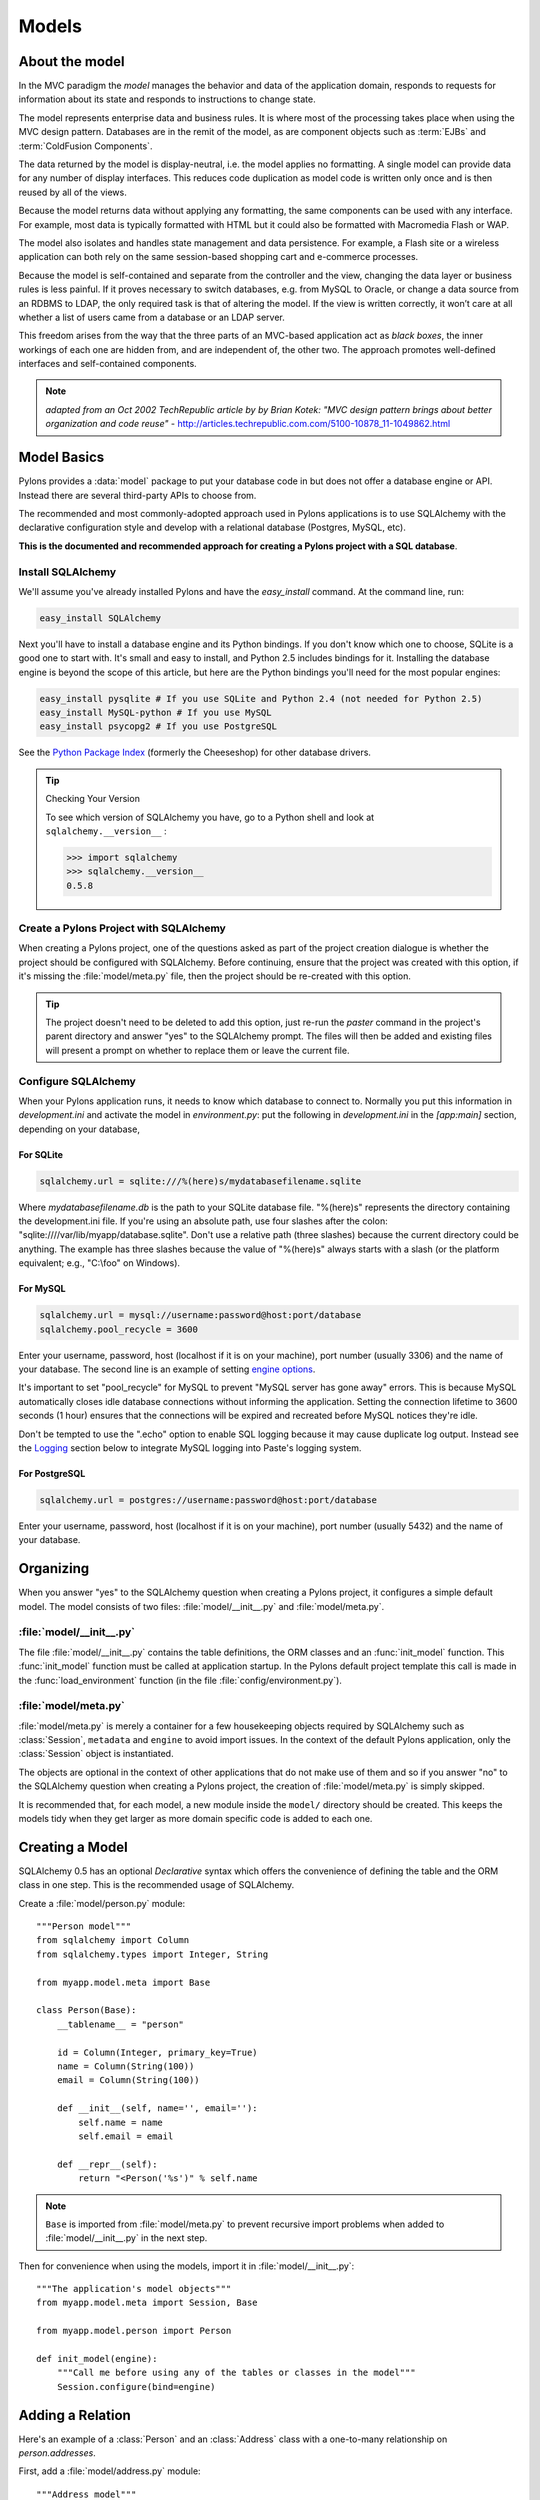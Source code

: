 .. _models:

======
Models
======

About the model
===============

.. image:: _static/pylon3.jpg
   :alt: 
   :align: left
   :height: 450px
   :width: 368px

In the MVC paradigm the *model* manages the behavior and data of the application domain, responds to requests for information about its state and responds to instructions to change state.

The model represents enterprise data and business rules. It is where most of the processing takes place when using the MVC design pattern. Databases are in the remit of the model, as are component objects such as :term:`EJBs` and :term:`ColdFusion Components`.

The data returned by the model is display-neutral, i.e. the model applies no formatting. A single model can provide data for any number of display interfaces. This reduces code duplication as model code is written only once and is then reused by all of the views.

Because the model returns data without applying any formatting, the same components can be used with any interface. For example, most data is typically formatted with HTML but it could also be formatted with Macromedia Flash or WAP.

The model also isolates and handles state management and data persistence. For example, a Flash site or a wireless application can both rely on the same session-based shopping cart and e-commerce processes.

Because the model is self-contained and separate from the controller and the view, changing the data layer or business rules is less painful. If it proves necessary to switch databases, e.g. from MySQL to Oracle, or change a data source from an RDBMS to LDAP, the only required task is that of altering the model. If the view is written correctly, it won’t care at all whether a list of users came from a database or an LDAP server.

This freedom arises from the way that the three parts of an MVC-based application act as `black boxes`, the inner workings of each one are hidden from, and are independent of, the other two. The approach promotes well-defined interfaces and self-contained components.

.. note:: *adapted from an Oct 2002 TechRepublic article by by Brian Kotek: "MVC design pattern brings about better organization and code reuse"* - http://articles.techrepublic.com.com/5100-10878_11-1049862.html

Model Basics
============

Pylons provides a :data:`model` package to put your database code in but does not offer a database engine or API.  Instead there are several third-party APIs to choose from.

The recommended and most commonly-adopted approach used in Pylons applications is to use SQLAlchemy with the declarative configuration style and develop with a relational database (Postgres, MySQL, etc). 

**This is the documented and recommended approach for creating a Pylons project with a SQL database**.

Install SQLAlchemy
------------------

We'll assume you've already installed Pylons and have the `easy_install` command. At the command line, run: 

.. code-block:: bash

    easy_install SQLAlchemy 


Next you'll have to install a database engine and its Python bindings. If you don't know which one to choose, SQLite is a good one to start with. It's small and easy to install, and Python 2.5 includes bindings for it. Installing the database engine is beyond the scope of this article, but here are the Python bindings you'll need for the most popular engines: 

.. code-block:: bash

    easy_install pysqlite # If you use SQLite and Python 2.4 (not needed for Python 2.5) 
    easy_install MySQL-python # If you use MySQL 
    easy_install psycopg2 # If you use PostgreSQL 


See the `Python Package Index <http://pypi.python.org/>`_ (formerly the Cheeseshop) for other database drivers. 

.. tip:: Checking Your Version

    To see which version of SQLAlchemy you have, go to a Python shell and look at ``sqlalchemy.__version__`` :
    
    .. code-block:: pycon

        >>> import sqlalchemy 
        >>> sqlalchemy.__version__ 
        0.5.8

Create a Pylons Project with SQLAlchemy
---------------------------------------

When creating a Pylons project, one of the questions asked as part of the project creation dialogue is whether the project should be configured with SQLAlchemy. Before continuing, ensure that the project was created with this option, if it's missing the :file:`model/meta.py` file, then the project should be re-created with this option.
    
.. tip::
    
    The project doesn't need to be deleted to add this option, just re-run
    the `paster` command in the project's parent directory and answer "yes"
    to the SQLAlchemy prompt. The files will then be added and existing
    files will present a prompt on whether to replace them or leave the
    current file.

Configure SQLAlchemy
--------------------

When your Pylons application runs, it needs to know which database to connect to. Normally you put this information in *development.ini* and activate the model in *environment.py*: put the following in *development.ini* in the `\[app:main\]` section, depending on your database, 

For SQLite 
^^^^^^^^^^


.. code-block:: ini

    sqlalchemy.url = sqlite:///%(here)s/mydatabasefilename.sqlite 


Where `mydatabasefilename.db` is the path to your SQLite database file. "%(here)s" represents the directory containing the development.ini file. If you're using an absolute path, use four slashes after the colon: "sqlite:////var/lib/myapp/database.sqlite". Don't use a relative path (three slashes) because the current directory could be anything. The example has three slashes because the value of "%(here)s" always starts with a slash (or the platform equivalent; e.g., "C:\\foo" on Windows). 

For MySQL 
^^^^^^^^^

.. code-block:: ini

    sqlalchemy.url = mysql://username:password@host:port/database 
    sqlalchemy.pool_recycle = 3600 

Enter your username, password, host (localhost if it is on your machine), port number (usually 3306) and the name of your database. The second line is an example of setting `engine options <http://www.sqlalchemy.org/docs/04/dbengine.html#dbengine_options>`_. 

It's important to set "pool_recycle" for MySQL to prevent "MySQL server has gone away" errors. This is because MySQL automatically closes idle database connections without informing the application. Setting the connection lifetime to 3600 seconds (1 hour) ensures that the connections will be expired and recreated before MySQL notices they're idle. 

Don't be tempted to use the ".echo" option to enable SQL logging because it may cause duplicate log output. Instead see the `Logging`_ section below to integrate MySQL logging into Paste's logging system. 

For PostgreSQL 
^^^^^^^^^^^^^^

.. code-block:: ini

    sqlalchemy.url = postgres://username:password@host:port/database 


Enter your username, password, host (localhost if it is on your machine), 
port number (usually 5432) and the name of your database. 


Organizing
==========

When you answer "yes" to the SQLAlchemy question when creating a Pylons
project, it configures a simple default model.  The model consists of two
files: :file:`model/__init__.py` and :file:`model/meta.py`.

:file:`model/__init__.py`
-------------------------
The file :file:`model/__init__.py` contains the table definitions, the ORM 
classes and an :func:`init_model` function. This :func:`init_model` function 
must be called at application startup. In the Pylons default project template
this call is made in the :func:`load_environment` function (in the file 
:file:`config/environment.py`).

:file:`model/meta.py`
---------------------
:file:`model/meta.py` is merely a container for a few housekeeping objects 
required by SQLAlchemy such as :class:`Session`, ``metadata`` and ``engine``
to avoid import issues. In the context of the default Pylons application, only
the :class:`Session` object is instantiated. 

The objects are optional in the context of other applications that do not make 
use of them and so if you answer "no" to the SQLAlchemy question when creating 
a Pylons project, the creation of :file:`model/meta.py` is simply skipped.

It is recommended that, for each model, a new module inside the ``model/``
directory should be created. This keeps the models tidy when they get 
larger as more domain specific code is added to each one.

Creating a Model
================

SQLAlchemy 0.5 has an optional `Declarative` syntax which offers the 
convenience of defining the table and the ORM class in one step. This
is the recommended usage of SQLAlchemy.

Create a :file:`model/person.py` module::

    """Person model"""
    from sqlalchemy import Column
    from sqlalchemy.types import Integer, String

    from myapp.model.meta import Base

    class Person(Base):
        __tablename__ = "person"

        id = Column(Integer, primary_key=True)
        name = Column(String(100))
        email = Column(String(100))
        
        def __init__(self, name='', email=''):
            self.name = name
            self.email = email
        
        def __repr__(self):
            return "<Person('%s')" % self.name

.. note::
    
    ``Base`` is imported from :file:`model/meta.py` to prevent recursive
    import problems when added to :file:`model/__init__.py` in the next
    step.

Then for convenience when using the models, import it in :file:`model/__init__.py`::
    
    """The application's model objects"""
    from myapp.model.meta import Session, Base
    
    from myapp.model.person import Person

    def init_model(engine):
        """Call me before using any of the tables or classes in the model"""
        Session.configure(bind=engine)

Adding a Relation
=================

Here's an example of a :class:`Person` and an :class:`Address` class with a 
one-to-many relationship on `person.addresses`.

First, add a :file:`model/address.py` module::
    
    """Address model"""
    from sqlalchemy import Column, ForeignKey
    from sqlalchemy.types import Integer, String
    from sqlalchemy.orm import relation, backref

    from myapp.model.meta import Base

    class Address(Base):
        __tablename__ = "address"

        id = Column(Integer, primary_key=True)
        address = Column(String(100))
        city = Column(String(100))
        state = Column(String(2))
        person_id = Column(Integer, ForeignKey('person.id'))
        
        person = relation('Person', backref=backref('addresses', order_by=id))

        def __repr__(self):
            return "<Person('%s')" % self.name

When models are created using the declarative ``Base``, each one is added by
name to a mapping. This allows the ``relation`` option above to locate the
model it should be related to based on the text string ``'Person'``.

Then add the import to the :file:`model/__init__.py` file::
    
    """The application's model objects"""
    from myapp.model.meta import Session, Base
    
    from myapp.model.address import Address
    from myapp.model.person import Person

    def init_model(engine):
        """Call me before using any of the tables or classes in the model"""
        Session.configure(bind=engine)


.. seealso::
    `Building a Relation <http://www.sqlalchemy.org/docs/05/ormtutorial.html#building-a-relation>`_
    and 
    `SQLAlchemy manual`_

Creating the Database
=====================

To actually create the tables in the database, you call the metadata's `.create_all()` method. You can do this interactively or use `paster`'s application initialization feature. To do this, put the code in :file:`myapp/websetup.py`. After the `load_environment()` call, put: 

.. code-block:: python

    from myapp.model.meta import Base, Session
    log.info("Creating tables")
    Base.metadata.drop_all(checkfirst=True, bind=Session.bind)
    Base.metadata.create_all(bind=Session.bind)
    log.info("Successfully setup")

Then run the following on the command line: 

.. code-block:: bash

    $ paster setup-app development.ini

A brief guide to using model objects in the Controller
======================================================

In which we: query a model, update a model entity, create a model entity and delete several model entities, all inside a Pylons controller.

To illustrate some typical ways of handling model objects in the Controller, we will draw from the example :class:`PagesController` code of the :ref:`QuickWiki Tutorial`.

The :class:`Session`
--------------------

The SQLAlchemy-provided :class:`Session` object is a crucially important facet when working with models and model object entities.

The SQLAlchemy documentation describes the :class:`Session` thus: "In the most general sense, the Session establishes all conversations with the database and represents a "holding zone" for all the mapped instances which you’ve loaded or created during its lifespan."

All of the model access that takes place in a Pylons controller is done in the context of a :class:`Session` providing a database connection reference that is created at the start of the processing of each request and destroyed at the end of the processing of the request.

These creation and destruction operations are performed automatically by the :class:`BaseController` instantiated in :file:`MYAPP/lib/base.py` which is in turn subclassed for each standard Pylons controller, ensuring that subclassed controllers can access the database only in a request-specific context which, in turn, protects against data accidentally leaking across requests.

.. seeAlso:: 
    SQLAlchemy documentation for the `Session object <http://www.sqlalchemy.org/docs/session.html>`_

The net effect of this is that a fully-instantiated :class:`Session` object is available for import and immediate use in the controller for, e.g. querying the model.

Querying the model
------------------

The :class:`Session` object provides a :func:`query` function that, when applied to a class of mapped model object, returns a SQLAlchemy :class:`Query` object that can be passed around and repeatedly consulted.

.. seealso:: 
        SQLAlchemy documentation for the `Query object <http://www.sqlalchemy.org/docs/reference/orm/query.html>`_

Standard usage is illustrated in this code for the :func:`__before__` function of the QuickWiki :class:`PagesController` in which ``self.page_q`` is bound to the :class:`Query` object returned by ``Session.query(Page)`` - where :class:`Page` is the class of mapped model object that will be the subject of the queries.

.. code-block:: python

    from MYAPP.lib.base import Session
    from MYAPP.model import Page

    class PagesController(BaseController):

        def __before__(self):
            self.page_q = Session.query(Page)

        # [ ... ]

The :class:`Query` object that is bound to ``self.page_q`` is now specialised to perform queries of the :class:`Page` declarative base entity / mapped model entity. 

.. seeAlso:: 
        SQLAlchemy documentation for the `Querying the database <http://www.sqlalchemy.org/docs/ormtutorial.html#querying>`_

Here, in the context of a controller's :func:`index` action, it is used in a very straighforward manner - :func:`self.page_q.all` - to fuel a list comprehension that returns a list containing the ``title`` of every :class:`Page` object in the database:

.. code-block:: python

    def index(self):
        c.titles = [page.title for page in self.page_q.all()]
        return render('/pages/index.mako')

and ``self.page_q`` is used in similarly direct manner for the :func:`show` action that retrieves a Page with a given value of ``title`` and then calls the Page's  :func:`get_wiki_content` class method. 

.. code-block:: python

    def show(self, title):
        page = self.page_q.filter_by(title=title).first()
        if page:
            c.content = page.get_wiki_content()
            return render('/pages/show.mako')
        elif wikiwords.match(title):
            return render('/pages/new.mako')
        abort(404)

The ``title`` argument to the function is bound when the request is dispatched by the Routes map, typically of the form:

.. code-block:: python

    map.connect('show_page', '/page/show/{title}', controller='page', action='show')


Creating, updating and deleting model entities
----------------------------------------------

When performing operations that change the state of the database, the recommended approach is for Pylons users to take full advantage of the abstraction provided by the SQLAlchemy ORM and simply treat the retrieved or created model entities as Python objects, make changes to them in a conventional Pythonic way, add them to or delete them from the :class:`Session` "holding zone" and call :func:`Session.commit` to commit the changes to the database.

The three examples shown below are condensed illustrations of how these operations are typically performed in controller actions.

Creating a model entity
^^^^^^^^^^^^^^^^^^^^^^^

SQLAlchemy's Declarative Base syntax allows model entity classes to act as constructors, accepting keyworded args and values. In this example, a new Page is created with the given title, the created model entity object is then added to the :class:`Session` and then the change is committed.

.. code-block:: python

    def create(self, title):
        page = Page(title=title)
        Session.add(page)
        Session.commit()
        redirect_to('show_page', title=title)

Updating a model entity
^^^^^^^^^^^^^^^^^^^^^^^

Perhaps the most straighforward use - a model entity object is retrieved from the database, a field value is updated and the change committed. 

(Note, this example is considerably abbreviated as a controller action - preliminary content checking has been omitted, as has exception handling for the database query.)

.. code-block:: python

    def save(self, title):
        page = self.page_q.filter_by(title=title).first()
        page.content=escape(request.POST.getone('content'))
        Session.commit()
        redirect_to('show_page', title=title)

Deleting a model entity
^^^^^^^^^^^^^^^^^^^^^^^

This example of shows the freedom that the Pylons user has to make repeated changes to the model (in this instance, repeatedly deleting entities from the database) before finally committing those changes by calling :func:`Session.commit`.

.. code-block:: python

    def delete(self):
        titles = request.POST.getall('title')
        pages = self.page_q.filter(Page.title.in_(titles))
        for page in pages:
            Session.delete(page)
        Session.commit()
        redirect_to('pages')


Using multiple databases
------------------------

In order to use multiple databases, in :file:`MYAPP/model/meta.py` create as many instances of :class:`Base` as there are databases to connect to:

.. code-block:: python

    """SQLAlchemy Metadata and Session object"""
    from sqlalchemy.ext.declarative import declarative_base
    from sqlalchemy.orm import scoped_session, sessionmaker

    __all__ = ['Base','Base2', 'Session']

    # SQLAlchemy session manager. Updated by model.init_model()
    Session = scoped_session(sessionmaker())

    # The declarative Base
    Base = declarative_base()
    Base2 = declarative_base()

Declare the different database URLs in :file:`development.ini`, appending an integer to the ``sqlalchemy`` keyword in order to differentiate between them.

.. code-block:: ini

    sqlalchemy.url = sqlite:///%(here)s/database_one.sqlite
    sqlalchemy.echo = true
    sqlalchemy2.url = sqlite:///%(here)s/database_two.sqlite
    sqlalchemy2.echo = false

In :file:`MYAPP/config/environment.py`, pick up those db URL declarations by using the different keywords (in this example: `sqlalchemy` and `sqlalchemy2`). Create the engines and call :func:`model.init_model`, passing through both engines as parameters.

.. code-block:: python

    # Setup the SQLAlchemy database engine
    # Engine 0
    engine = engine_from_config(config, 'sqlalchemy.')
    engine2 = engine_from_config(config, 'sqlalchemy2.')
    model.init_model(engine, engine2)

Bind the engines appropriately to the :class:`Base`-specific metadata in :file:`MYAPP/model/\_\_init\_\_.py` - note :func:`init_model` is expecting both engines to be supplied as formal parameters.

.. code-block:: python

    def init_model(engine, engine2):
        meta.Base.metadata.bind = engine
        meta.Base2.metadata.bind = engine2

Then import :class:`Base` and/or :class:`Base2`

.. code-block:: python

    from MYAPP.model.meta import Base, Base2

and use as required, e.g.

.. code-block:: python

    class Author(Base2):
        __tablename__ = 'authors'
        id = Column(Integer, primary_key=True)
        keywords = relation("Keyword", secondary=keywords)

Avoiding the "circular imports" problem of model interdependency
----------------------------------------------------------------

:file:`MYAPP/model/meta.py`

.. code-block:: python

    """The application's model objects"""
    import sqlalchemy as sa
    from MYAPP.model import meta
    from sqlalchemy.orm import scoped_session, sessionmaker

    def init_model(engine):
        """Call me before using any of the tables or classes in the model"""
        meta.Base.metadata.bind = engine
    
        import MYAPP.model.user
        User = MYAPP.model.user.User
        global User
    
        import MYAPP.model.newsletter
        Newsletter = MYAPP.model.newsletter.Newsletter
        global Newsletter
    
        import MYAPP.model.submission
        Submission = MYAPP.model.submission.Submission
        global Submission

Wrap up
-------

The `Object Relational tutorial <http://www.sqlalchemy.org/docs/ormtutorial.html>`_ in the SQLAlchemy documentation covers a basic SQLAlchemy object-relational mapping scenario in much more detail and the `SQL Expression tutorial <http://www.sqlalchemy.org/docs/sqlexpression.html>`_ covers the details of manipulating and marshalling the model entity objects.

Logging
=======

SQLAlchemy has several loggers that chat about the various aspects of its operation. To log all SQL statements executed along with their parameter values, put the following in :file:`development.ini`: 

.. code-block:: ini

    [logger_sqlalchemy] 
    level = INFO
    handlers = 
    qualname = sqlalchemy.engine 

Then modify the "[loggers]" section to enable your new logger: 

.. code-block:: ini

    [loggers] 
    keys = root, myapp, sqlalchemy 


To log the results along with the SQL statements, set the level to DEBUG. This can cause a lot of output! To stop logging the SQL, set the level to WARN or ERROR. 

SQLAlchemy has several other loggers you can configure in the same way. "sqlalchemy.pool" level INFO tells when connections are checked out from the engine's connection pool and when they're returned. "sqlalchemy.orm" and buddies log various ORM operations. See "Configuring Logging" in the `SQLAlchemy manual`_. 

About SQLAlchemy
================

`SQLAlchemy <http://www.sqlalchemy.org/>`_ is by far the most common approach for Pylons databases.  It provides a connection pool, a SQL statement builder, an object-relational mapper (ORM), and transaction support.  SQLAlchemy works with several database engines (MySQL, PostgreSQL, SQLite, Oracle, Firebird, MS-SQL, Access via ODBC, etc) and understands the peculiar SQL dialect of each, making it possible to port a program from one engine to another by simply changing the connection string.  Although its API is still changing gradually, SQLAlchemy is well tested, widely deployed, has excellent documentation, and its mailing list is quick with answers.

SQLAlchemy lets you work at three different levels, and you can even use
multiple levels in the same program:

* The object-relational mapper (ORM) lets you interact with the database using your own object classes rather than writing SQL code. 
* The SQL expression language has many methods to create customized SQL statements, and the result cursor is more friendly than DBAPI's. 
* The low-level execute methods accept literal SQL strings if you find something the SQL builder can't do, such as adding a column to an existing table or modifying the column's type. If they return results, you still get the benefit of SQLAlchemy's result cursor. 

The first two levels are *database neutral*, meaning they hide the differences between the databases' SQL dialects. Changing to a different database is merely a matter of supplying a new connection URL. Of course there are limits to this, but SQLAlchemy is 90% easier than rewriting all your SQL queries. 

The `SQLAlchemy manual`_ should be your next stop for questions not covered here. It's very well written and thorough.

SQLAlchemy add-ons
------------------

Most of these provide a higher-level ORM, either by combining the table definition and ORM class definition into one step, or supporting an "active record" style of access.  

*Please take the time to learn how to do things "the regular way" before using these shortcuts in a production application*.  

Understanding what these add-ons do behind the scenes will help if you have to troubleshoot a database error or work around a limitation in the add-on later.

`SQLSoup <http://www.sqlalchemy.org/docs/05/plugins.html#plugins_sqlsoup>`_, an extension to SQLAlchemy, provides a quick way to generate ORM classes based on existing database tables.

If you're familiar with ActiveRecord, used in Ruby on Rails, then you may want to use the `Elixir <http://elixir.ematia.de/>`_ layer on top of SQLAlchemy. This approach is less common since the introduction of the declarative extension, but has other features the declarative does not.

.. _`SQLAlchemy manual`: http://www.sqlalchemy.org/docs/
